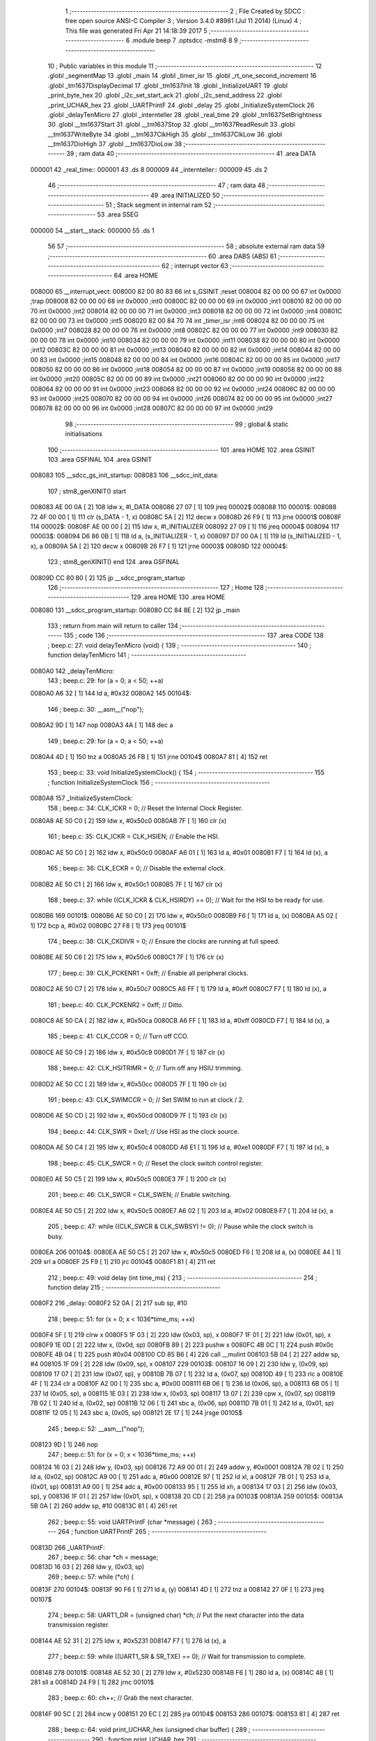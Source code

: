                                       1 ;--------------------------------------------------------
                                      2 ; File Created by SDCC : free open source ANSI-C Compiler
                                      3 ; Version 3.4.0 #8981 (Jul 11 2014) (Linux)
                                      4 ; This file was generated Fri Apr 21 14:18:39 2017
                                      5 ;--------------------------------------------------------
                                      6 	.module beep
                                      7 	.optsdcc -mstm8
                                      8 	
                                      9 ;--------------------------------------------------------
                                     10 ; Public variables in this module
                                     11 ;--------------------------------------------------------
                                     12 	.globl _segmentMap
                                     13 	.globl _main
                                     14 	.globl _timer_isr
                                     15 	.globl _rt_one_second_increment
                                     16 	.globl _tm1637DisplayDecimal
                                     17 	.globl _tm1637Init
                                     18 	.globl _InitializeUART
                                     19 	.globl _print_byte_hex
                                     20 	.globl _i2c_set_start_ack
                                     21 	.globl _i2c_send_address
                                     22 	.globl _print_UCHAR_hex
                                     23 	.globl _UARTPrintF
                                     24 	.globl _delay
                                     25 	.globl _InitializeSystemClock
                                     26 	.globl _delayTenMicro
                                     27 	.globl _internteller
                                     28 	.globl _real_time
                                     29 	.globl _tm1637SetBrightness
                                     30 	.globl __tm1637Start
                                     31 	.globl __tm1637Stop
                                     32 	.globl __tm1637ReadResult
                                     33 	.globl __tm1637WriteByte
                                     34 	.globl __tm1637ClkHigh
                                     35 	.globl __tm1637ClkLow
                                     36 	.globl __tm1637DioHigh
                                     37 	.globl __tm1637DioLow
                                     38 ;--------------------------------------------------------
                                     39 ; ram data
                                     40 ;--------------------------------------------------------
                                     41 	.area DATA
      000001                         42 _real_time::
      000001                         43 	.ds 8
      000009                         44 _internteller::
      000009                         45 	.ds 2
                                     46 ;--------------------------------------------------------
                                     47 ; ram data
                                     48 ;--------------------------------------------------------
                                     49 	.area INITIALIZED
                                     50 ;--------------------------------------------------------
                                     51 ; Stack segment in internal ram 
                                     52 ;--------------------------------------------------------
                                     53 	.area	SSEG
      000000                         54 __start__stack:
      000000                         55 	.ds	1
                                     56 
                                     57 ;--------------------------------------------------------
                                     58 ; absolute external ram data
                                     59 ;--------------------------------------------------------
                                     60 	.area DABS (ABS)
                                     61 ;--------------------------------------------------------
                                     62 ; interrupt vector 
                                     63 ;--------------------------------------------------------
                                     64 	.area HOME
      008000                         65 __interrupt_vect:
      008000 82 00 80 83             66 	int s_GSINIT ;reset
      008004 82 00 00 00             67 	int 0x0000 ;trap
      008008 82 00 00 00             68 	int 0x0000 ;int0
      00800C 82 00 00 00             69 	int 0x0000 ;int1
      008010 82 00 00 00             70 	int 0x0000 ;int2
      008014 82 00 00 00             71 	int 0x0000 ;int3
      008018 82 00 00 00             72 	int 0x0000 ;int4
      00801C 82 00 00 00             73 	int 0x0000 ;int5
      008020 82 00 84 70             74 	int _timer_isr ;int6
      008024 82 00 00 00             75 	int 0x0000 ;int7
      008028 82 00 00 00             76 	int 0x0000 ;int8
      00802C 82 00 00 00             77 	int 0x0000 ;int9
      008030 82 00 00 00             78 	int 0x0000 ;int10
      008034 82 00 00 00             79 	int 0x0000 ;int11
      008038 82 00 00 00             80 	int 0x0000 ;int12
      00803C 82 00 00 00             81 	int 0x0000 ;int13
      008040 82 00 00 00             82 	int 0x0000 ;int14
      008044 82 00 00 00             83 	int 0x0000 ;int15
      008048 82 00 00 00             84 	int 0x0000 ;int16
      00804C 82 00 00 00             85 	int 0x0000 ;int17
      008050 82 00 00 00             86 	int 0x0000 ;int18
      008054 82 00 00 00             87 	int 0x0000 ;int19
      008058 82 00 00 00             88 	int 0x0000 ;int20
      00805C 82 00 00 00             89 	int 0x0000 ;int21
      008060 82 00 00 00             90 	int 0x0000 ;int22
      008064 82 00 00 00             91 	int 0x0000 ;int23
      008068 82 00 00 00             92 	int 0x0000 ;int24
      00806C 82 00 00 00             93 	int 0x0000 ;int25
      008070 82 00 00 00             94 	int 0x0000 ;int26
      008074 82 00 00 00             95 	int 0x0000 ;int27
      008078 82 00 00 00             96 	int 0x0000 ;int28
      00807C 82 00 00 00             97 	int 0x0000 ;int29
                                     98 ;--------------------------------------------------------
                                     99 ; global & static initialisations
                                    100 ;--------------------------------------------------------
                                    101 	.area HOME
                                    102 	.area GSINIT
                                    103 	.area GSFINAL
                                    104 	.area GSINIT
      008083                        105 __sdcc_gs_init_startup:
      008083                        106 __sdcc_init_data:
                                    107 ; stm8_genXINIT() start
      008083 AE 00 0A         [ 2]  108 	ldw x, #l_DATA
      008086 27 07            [ 1]  109 	jreq	00002$
      008088                        110 00001$:
      008088 72 4F 00 00      [ 1]  111 	clr (s_DATA - 1, x)
      00808C 5A               [ 2]  112 	decw x
      00808D 26 F9            [ 1]  113 	jrne	00001$
      00808F                        114 00002$:
      00808F AE 00 00         [ 2]  115 	ldw	x, #l_INITIALIZER
      008092 27 09            [ 1]  116 	jreq	00004$
      008094                        117 00003$:
      008094 D6 86 0B         [ 1]  118 	ld	a, (s_INITIALIZER - 1, x)
      008097 D7 00 0A         [ 1]  119 	ld	(s_INITIALIZED - 1, x), a
      00809A 5A               [ 2]  120 	decw	x
      00809B 26 F7            [ 1]  121 	jrne	00003$
      00809D                        122 00004$:
                                    123 ; stm8_genXINIT() end
                                    124 	.area GSFINAL
      00809D CC 80 80         [ 2]  125 	jp	__sdcc_program_startup
                                    126 ;--------------------------------------------------------
                                    127 ; Home
                                    128 ;--------------------------------------------------------
                                    129 	.area HOME
                                    130 	.area HOME
      008080                        131 __sdcc_program_startup:
      008080 CC 84 8E         [ 2]  132 	jp	_main
                                    133 ;	return from main will return to caller
                                    134 ;--------------------------------------------------------
                                    135 ; code
                                    136 ;--------------------------------------------------------
                                    137 	.area CODE
                                    138 ;	beep.c: 27: void delayTenMicro (void) {
                                    139 ;	-----------------------------------------
                                    140 ;	 function delayTenMicro
                                    141 ;	-----------------------------------------
      0080A0                        142 _delayTenMicro:
                                    143 ;	beep.c: 29: for (a = 0; a < 50; ++a)
      0080A0 A6 32            [ 1]  144 	ld	a, #0x32
      0080A2                        145 00104$:
                                    146 ;	beep.c: 30: __asm__("nop");
      0080A2 9D               [ 1]  147 	nop
      0080A3 4A               [ 1]  148 	dec	a
                                    149 ;	beep.c: 29: for (a = 0; a < 50; ++a)
      0080A4 4D               [ 1]  150 	tnz	a
      0080A5 26 FB            [ 1]  151 	jrne	00104$
      0080A7 81               [ 4]  152 	ret
                                    153 ;	beep.c: 33: void InitializeSystemClock() {
                                    154 ;	-----------------------------------------
                                    155 ;	 function InitializeSystemClock
                                    156 ;	-----------------------------------------
      0080A8                        157 _InitializeSystemClock:
                                    158 ;	beep.c: 34: CLK_ICKR = 0;                       //  Reset the Internal Clock Register.
      0080A8 AE 50 C0         [ 2]  159 	ldw	x, #0x50c0
      0080AB 7F               [ 1]  160 	clr	(x)
                                    161 ;	beep.c: 35: CLK_ICKR = CLK_HSIEN;               //  Enable the HSI.
      0080AC AE 50 C0         [ 2]  162 	ldw	x, #0x50c0
      0080AF A6 01            [ 1]  163 	ld	a, #0x01
      0080B1 F7               [ 1]  164 	ld	(x), a
                                    165 ;	beep.c: 36: CLK_ECKR = 0;                       //  Disable the external clock.
      0080B2 AE 50 C1         [ 2]  166 	ldw	x, #0x50c1
      0080B5 7F               [ 1]  167 	clr	(x)
                                    168 ;	beep.c: 37: while ((CLK_ICKR & CLK_HSIRDY) == 0);       //  Wait for the HSI to be ready for use.
      0080B6                        169 00101$:
      0080B6 AE 50 C0         [ 2]  170 	ldw	x, #0x50c0
      0080B9 F6               [ 1]  171 	ld	a, (x)
      0080BA A5 02            [ 1]  172 	bcp	a, #0x02
      0080BC 27 F8            [ 1]  173 	jreq	00101$
                                    174 ;	beep.c: 38: CLK_CKDIVR = 0;                     //  Ensure the clocks are running at full speed.
      0080BE AE 50 C6         [ 2]  175 	ldw	x, #0x50c6
      0080C1 7F               [ 1]  176 	clr	(x)
                                    177 ;	beep.c: 39: CLK_PCKENR1 = 0xff;                 //  Enable all peripheral clocks.
      0080C2 AE 50 C7         [ 2]  178 	ldw	x, #0x50c7
      0080C5 A6 FF            [ 1]  179 	ld	a, #0xff
      0080C7 F7               [ 1]  180 	ld	(x), a
                                    181 ;	beep.c: 40: CLK_PCKENR2 = 0xff;                 //  Ditto.
      0080C8 AE 50 CA         [ 2]  182 	ldw	x, #0x50ca
      0080CB A6 FF            [ 1]  183 	ld	a, #0xff
      0080CD F7               [ 1]  184 	ld	(x), a
                                    185 ;	beep.c: 41: CLK_CCOR = 0;                       //  Turn off CCO.
      0080CE AE 50 C9         [ 2]  186 	ldw	x, #0x50c9
      0080D1 7F               [ 1]  187 	clr	(x)
                                    188 ;	beep.c: 42: CLK_HSITRIMR = 0;                   //  Turn off any HSIU trimming.
      0080D2 AE 50 CC         [ 2]  189 	ldw	x, #0x50cc
      0080D5 7F               [ 1]  190 	clr	(x)
                                    191 ;	beep.c: 43: CLK_SWIMCCR = 0;                    //  Set SWIM to run at clock / 2.
      0080D6 AE 50 CD         [ 2]  192 	ldw	x, #0x50cd
      0080D9 7F               [ 1]  193 	clr	(x)
                                    194 ;	beep.c: 44: CLK_SWR = 0xe1;                     //  Use HSI as the clock source.
      0080DA AE 50 C4         [ 2]  195 	ldw	x, #0x50c4
      0080DD A6 E1            [ 1]  196 	ld	a, #0xe1
      0080DF F7               [ 1]  197 	ld	(x), a
                                    198 ;	beep.c: 45: CLK_SWCR = 0;                       //  Reset the clock switch control register.
      0080E0 AE 50 C5         [ 2]  199 	ldw	x, #0x50c5
      0080E3 7F               [ 1]  200 	clr	(x)
                                    201 ;	beep.c: 46: CLK_SWCR = CLK_SWEN;                //  Enable switching.
      0080E4 AE 50 C5         [ 2]  202 	ldw	x, #0x50c5
      0080E7 A6 02            [ 1]  203 	ld	a, #0x02
      0080E9 F7               [ 1]  204 	ld	(x), a
                                    205 ;	beep.c: 47: while ((CLK_SWCR & CLK_SWBSY) != 0);        //  Pause while the clock switch is busy.
      0080EA                        206 00104$:
      0080EA AE 50 C5         [ 2]  207 	ldw	x, #0x50c5
      0080ED F6               [ 1]  208 	ld	a, (x)
      0080EE 44               [ 1]  209 	srl	a
      0080EF 25 F9            [ 1]  210 	jrc	00104$
      0080F1 81               [ 4]  211 	ret
                                    212 ;	beep.c: 49: void delay (int time_ms) {
                                    213 ;	-----------------------------------------
                                    214 ;	 function delay
                                    215 ;	-----------------------------------------
      0080F2                        216 _delay:
      0080F2 52 0A            [ 2]  217 	sub	sp, #10
                                    218 ;	beep.c: 51: for (x = 0; x < 1036*time_ms; ++x)
      0080F4 5F               [ 1]  219 	clrw	x
      0080F5 1F 03            [ 2]  220 	ldw	(0x03, sp), x
      0080F7 1F 01            [ 2]  221 	ldw	(0x01, sp), x
      0080F9 1E 0D            [ 2]  222 	ldw	x, (0x0d, sp)
      0080FB 89               [ 2]  223 	pushw	x
      0080FC 4B 0C            [ 1]  224 	push	#0x0c
      0080FE 4B 04            [ 1]  225 	push	#0x04
      008100 CD 85 B6         [ 4]  226 	call	__mulint
      008103 5B 04            [ 2]  227 	addw	sp, #4
      008105 1F 09            [ 2]  228 	ldw	(0x09, sp), x
      008107                        229 00103$:
      008107 16 09            [ 2]  230 	ldw	y, (0x09, sp)
      008109 17 07            [ 2]  231 	ldw	(0x07, sp), y
      00810B 7B 07            [ 1]  232 	ld	a, (0x07, sp)
      00810D 49               [ 1]  233 	rlc	a
      00810E 4F               [ 1]  234 	clr	a
      00810F A2 00            [ 1]  235 	sbc	a, #0x00
      008111 6B 06            [ 1]  236 	ld	(0x06, sp), a
      008113 6B 05            [ 1]  237 	ld	(0x05, sp), a
      008115 1E 03            [ 2]  238 	ldw	x, (0x03, sp)
      008117 13 07            [ 2]  239 	cpw	x, (0x07, sp)
      008119 7B 02            [ 1]  240 	ld	a, (0x02, sp)
      00811B 12 06            [ 1]  241 	sbc	a, (0x06, sp)
      00811D 7B 01            [ 1]  242 	ld	a, (0x01, sp)
      00811F 12 05            [ 1]  243 	sbc	a, (0x05, sp)
      008121 2E 17            [ 1]  244 	jrsge	00105$
                                    245 ;	beep.c: 52: __asm__("nop");
      008123 9D               [ 1]  246 	nop
                                    247 ;	beep.c: 51: for (x = 0; x < 1036*time_ms; ++x)
      008124 16 03            [ 2]  248 	ldw	y, (0x03, sp)
      008126 72 A9 00 01      [ 2]  249 	addw	y, #0x0001
      00812A 7B 02            [ 1]  250 	ld	a, (0x02, sp)
      00812C A9 00            [ 1]  251 	adc	a, #0x00
      00812E 97               [ 1]  252 	ld	xl, a
      00812F 7B 01            [ 1]  253 	ld	a, (0x01, sp)
      008131 A9 00            [ 1]  254 	adc	a, #0x00
      008133 95               [ 1]  255 	ld	xh, a
      008134 17 03            [ 2]  256 	ldw	(0x03, sp), y
      008136 1F 01            [ 2]  257 	ldw	(0x01, sp), x
      008138 20 CD            [ 2]  258 	jra	00103$
      00813A                        259 00105$:
      00813A 5B 0A            [ 2]  260 	addw	sp, #10
      00813C 81               [ 4]  261 	ret
                                    262 ;	beep.c: 55: void UARTPrintF (char *message) {
                                    263 ;	-----------------------------------------
                                    264 ;	 function UARTPrintF
                                    265 ;	-----------------------------------------
      00813D                        266 _UARTPrintF:
                                    267 ;	beep.c: 56: char *ch = message;
      00813D 16 03            [ 2]  268 	ldw	y, (0x03, sp)
                                    269 ;	beep.c: 57: while (*ch) {
      00813F                        270 00104$:
      00813F 90 F6            [ 1]  271 	ld	a, (y)
      008141 4D               [ 1]  272 	tnz	a
      008142 27 0F            [ 1]  273 	jreq	00107$
                                    274 ;	beep.c: 58: UART1_DR = (unsigned char) *ch;     //  Put the next character into the data transmission register.
      008144 AE 52 31         [ 2]  275 	ldw	x, #0x5231
      008147 F7               [ 1]  276 	ld	(x), a
                                    277 ;	beep.c: 59: while ((UART1_SR & SR_TXE) == 0);   //  Wait for transmission to complete.
      008148                        278 00101$:
      008148 AE 52 30         [ 2]  279 	ldw	x, #0x5230
      00814B F6               [ 1]  280 	ld	a, (x)
      00814C 48               [ 1]  281 	sll	a
      00814D 24 F9            [ 1]  282 	jrnc	00101$
                                    283 ;	beep.c: 60: ch++;                               //  Grab the next character.
      00814F 90 5C            [ 2]  284 	incw	y
      008151 20 EC            [ 2]  285 	jra	00104$
      008153                        286 00107$:
      008153 81               [ 4]  287 	ret
                                    288 ;	beep.c: 64: void print_UCHAR_hex (unsigned char buffer) {
                                    289 ;	-----------------------------------------
                                    290 ;	 function print_UCHAR_hex
                                    291 ;	-----------------------------------------
      008154                        292 _print_UCHAR_hex:
      008154 52 0C            [ 2]  293 	sub	sp, #12
                                    294 ;	beep.c: 67: a = (buffer >> 4);
      008156 7B 0F            [ 1]  295 	ld	a, (0x0f, sp)
      008158 4E               [ 1]  296 	swap	a
      008159 A4 0F            [ 1]  297 	and	a, #0x0f
      00815B 5F               [ 1]  298 	clrw	x
      00815C 97               [ 1]  299 	ld	xl, a
                                    300 ;	beep.c: 68: if (a > 9)
      00815D A3 00 09         [ 2]  301 	cpw	x, #0x0009
      008160 2D 07            [ 1]  302 	jrsle	00102$
                                    303 ;	beep.c: 69: a = a + 'a' - 10;
      008162 1C 00 57         [ 2]  304 	addw	x, #0x0057
      008165 1F 03            [ 2]  305 	ldw	(0x03, sp), x
      008167 20 05            [ 2]  306 	jra	00103$
      008169                        307 00102$:
                                    308 ;	beep.c: 71: a += '0';
      008169 1C 00 30         [ 2]  309 	addw	x, #0x0030
      00816C 1F 03            [ 2]  310 	ldw	(0x03, sp), x
      00816E                        311 00103$:
                                    312 ;	beep.c: 72: b = buffer & 0x0f;
      00816E 7B 0F            [ 1]  313 	ld	a, (0x0f, sp)
      008170 A4 0F            [ 1]  314 	and	a, #0x0f
      008172 5F               [ 1]  315 	clrw	x
      008173 97               [ 1]  316 	ld	xl, a
                                    317 ;	beep.c: 73: if (b > 9)
      008174 A3 00 09         [ 2]  318 	cpw	x, #0x0009
      008177 2D 07            [ 1]  319 	jrsle	00105$
                                    320 ;	beep.c: 74: b = b + 'a' - 10;
      008179 1C 00 57         [ 2]  321 	addw	x, #0x0057
      00817C 1F 01            [ 2]  322 	ldw	(0x01, sp), x
      00817E 20 05            [ 2]  323 	jra	00106$
      008180                        324 00105$:
                                    325 ;	beep.c: 76: b += '0';
      008180 1C 00 30         [ 2]  326 	addw	x, #0x0030
      008183 1F 01            [ 2]  327 	ldw	(0x01, sp), x
      008185                        328 00106$:
                                    329 ;	beep.c: 77: message[0] = a;
      008185 90 96            [ 1]  330 	ldw	y, sp
      008187 72 A9 00 05      [ 2]  331 	addw	y, #5
      00818B 7B 04            [ 1]  332 	ld	a, (0x04, sp)
      00818D 90 F7            [ 1]  333 	ld	(y), a
                                    334 ;	beep.c: 78: message[1] = b;
      00818F 93               [ 1]  335 	ldw	x, y
      008190 5C               [ 2]  336 	incw	x
      008191 7B 02            [ 1]  337 	ld	a, (0x02, sp)
      008193 F7               [ 1]  338 	ld	(x), a
                                    339 ;	beep.c: 79: message[2] = 0;
      008194 93               [ 1]  340 	ldw	x, y
      008195 5C               [ 2]  341 	incw	x
      008196 5C               [ 2]  342 	incw	x
      008197 7F               [ 1]  343 	clr	(x)
                                    344 ;	beep.c: 80: UARTPrintF (message);
      008198 90 89            [ 2]  345 	pushw	y
      00819A CD 81 3D         [ 4]  346 	call	_UARTPrintF
      00819D 5B 02            [ 2]  347 	addw	sp, #2
      00819F 5B 0C            [ 2]  348 	addw	sp, #12
      0081A1 81               [ 4]  349 	ret
                                    350 ;	beep.c: 83: void i2c_send_address (UCHAR addr, UCHAR mode) {
                                    351 ;	-----------------------------------------
                                    352 ;	 function i2c_send_address
                                    353 ;	-----------------------------------------
      0081A2                        354 _i2c_send_address:
      0081A2 52 03            [ 2]  355 	sub	sp, #3
                                    356 ;	beep.c: 85: reg = I2C_SR1;
      0081A4 AE 52 17         [ 2]  357 	ldw	x, #0x5217
      0081A7 F6               [ 1]  358 	ld	a, (x)
      0081A8 5F               [ 1]  359 	clrw	x
      0081A9 97               [ 1]  360 	ld	xl, a
      0081AA 1F 01            [ 2]  361 	ldw	(0x01, sp), x
                                    362 ;	beep.c: 86: I2C_DR = (addr << 1) | mode;
      0081AC 7B 06            [ 1]  363 	ld	a, (0x06, sp)
      0081AE 48               [ 1]  364 	sll	a
      0081AF 1A 07            [ 1]  365 	or	a, (0x07, sp)
      0081B1 AE 52 16         [ 2]  366 	ldw	x, #0x5216
      0081B4 F7               [ 1]  367 	ld	(x), a
                                    368 ;	beep.c: 87: if (mode == I2C_READ) {
      0081B5 7B 07            [ 1]  369 	ld	a, (0x07, sp)
      0081B7 A1 01            [ 1]  370 	cp	a, #0x01
      0081B9 26 06            [ 1]  371 	jrne	00127$
      0081BB A6 01            [ 1]  372 	ld	a, #0x01
      0081BD 6B 03            [ 1]  373 	ld	(0x03, sp), a
      0081BF 20 02            [ 2]  374 	jra	00128$
      0081C1                        375 00127$:
      0081C1 0F 03            [ 1]  376 	clr	(0x03, sp)
      0081C3                        377 00128$:
      0081C3 0D 03            [ 1]  378 	tnz	(0x03, sp)
      0081C5 27 08            [ 1]  379 	jreq	00103$
                                    380 ;	beep.c: 88: I2C_OARL = 0;
      0081C7 AE 52 13         [ 2]  381 	ldw	x, #0x5213
      0081CA 7F               [ 1]  382 	clr	(x)
                                    383 ;	beep.c: 89: I2C_OARH = 0;
      0081CB AE 52 14         [ 2]  384 	ldw	x, #0x5214
      0081CE 7F               [ 1]  385 	clr	(x)
                                    386 ;	beep.c: 92: while ((I2C_SR1 & I2C_ADDR) == 0);
      0081CF                        387 00103$:
                                    388 ;	beep.c: 85: reg = I2C_SR1;
      0081CF AE 52 17         [ 2]  389 	ldw	x, #0x5217
      0081D2 F6               [ 1]  390 	ld	a, (x)
                                    391 ;	beep.c: 92: while ((I2C_SR1 & I2C_ADDR) == 0);
      0081D3 A5 02            [ 1]  392 	bcp	a, #0x02
      0081D5 27 F8            [ 1]  393 	jreq	00103$
                                    394 ;	beep.c: 93: if (mode == I2C_READ)
      0081D7 0D 03            [ 1]  395 	tnz	(0x03, sp)
      0081D9 27 06            [ 1]  396 	jreq	00108$
                                    397 ;	beep.c: 94: UNSET (I2C_SR1, I2C_ADDR);
      0081DB A4 FD            [ 1]  398 	and	a, #0xfd
      0081DD AE 52 17         [ 2]  399 	ldw	x, #0x5217
      0081E0 F7               [ 1]  400 	ld	(x), a
      0081E1                        401 00108$:
      0081E1 5B 03            [ 2]  402 	addw	sp, #3
      0081E3 81               [ 4]  403 	ret
                                    404 ;	beep.c: 97: void i2c_set_start_ack (void) {
                                    405 ;	-----------------------------------------
                                    406 ;	 function i2c_set_start_ack
                                    407 ;	-----------------------------------------
      0081E4                        408 _i2c_set_start_ack:
                                    409 ;	beep.c: 98: I2C_CR2 = I2C_ACK | I2C_START;
      0081E4 AE 52 11         [ 2]  410 	ldw	x, #0x5211
      0081E7 A6 05            [ 1]  411 	ld	a, #0x05
      0081E9 F7               [ 1]  412 	ld	(x), a
                                    413 ;	beep.c: 99: while ((I2C_SR1 & I2C_SB) == 0);
      0081EA                        414 00101$:
      0081EA AE 52 17         [ 2]  415 	ldw	x, #0x5217
      0081ED F6               [ 1]  416 	ld	a, (x)
      0081EE 44               [ 1]  417 	srl	a
      0081EF 24 F9            [ 1]  418 	jrnc	00101$
      0081F1 81               [ 4]  419 	ret
                                    420 ;	beep.c: 106: void print_byte_hex (unsigned char buffer) {
                                    421 ;	-----------------------------------------
                                    422 ;	 function print_byte_hex
                                    423 ;	-----------------------------------------
      0081F2                        424 _print_byte_hex:
      0081F2 52 0C            [ 2]  425 	sub	sp, #12
                                    426 ;	beep.c: 109: a = (buffer >> 4);
      0081F4 7B 0F            [ 1]  427 	ld	a, (0x0f, sp)
      0081F6 4E               [ 1]  428 	swap	a
      0081F7 A4 0F            [ 1]  429 	and	a, #0x0f
      0081F9 5F               [ 1]  430 	clrw	x
      0081FA 97               [ 1]  431 	ld	xl, a
                                    432 ;	beep.c: 110: if (a > 9)
      0081FB A3 00 09         [ 2]  433 	cpw	x, #0x0009
      0081FE 2D 07            [ 1]  434 	jrsle	00102$
                                    435 ;	beep.c: 111: a = a + 'a' - 10;
      008200 1C 00 57         [ 2]  436 	addw	x, #0x0057
      008203 1F 03            [ 2]  437 	ldw	(0x03, sp), x
      008205 20 05            [ 2]  438 	jra	00103$
      008207                        439 00102$:
                                    440 ;	beep.c: 113: a += '0'; 
      008207 1C 00 30         [ 2]  441 	addw	x, #0x0030
      00820A 1F 03            [ 2]  442 	ldw	(0x03, sp), x
      00820C                        443 00103$:
                                    444 ;	beep.c: 114: b = buffer & 0x0f;
      00820C 7B 0F            [ 1]  445 	ld	a, (0x0f, sp)
      00820E A4 0F            [ 1]  446 	and	a, #0x0f
      008210 5F               [ 1]  447 	clrw	x
      008211 97               [ 1]  448 	ld	xl, a
                                    449 ;	beep.c: 115: if (b > 9)
      008212 A3 00 09         [ 2]  450 	cpw	x, #0x0009
      008215 2D 07            [ 1]  451 	jrsle	00105$
                                    452 ;	beep.c: 116: b = b + 'a' - 10;
      008217 1C 00 57         [ 2]  453 	addw	x, #0x0057
      00821A 1F 01            [ 2]  454 	ldw	(0x01, sp), x
      00821C 20 05            [ 2]  455 	jra	00106$
      00821E                        456 00105$:
                                    457 ;	beep.c: 118: b += '0'; 
      00821E 1C 00 30         [ 2]  458 	addw	x, #0x0030
      008221 1F 01            [ 2]  459 	ldw	(0x01, sp), x
      008223                        460 00106$:
                                    461 ;	beep.c: 119: message[0] = a;
      008223 90 96            [ 1]  462 	ldw	y, sp
      008225 72 A9 00 05      [ 2]  463 	addw	y, #5
      008229 7B 04            [ 1]  464 	ld	a, (0x04, sp)
      00822B 90 F7            [ 1]  465 	ld	(y), a
                                    466 ;	beep.c: 120: message[1] = b;
      00822D 93               [ 1]  467 	ldw	x, y
      00822E 5C               [ 2]  468 	incw	x
      00822F 7B 02            [ 1]  469 	ld	a, (0x02, sp)
      008231 F7               [ 1]  470 	ld	(x), a
                                    471 ;	beep.c: 121: message[2] = 0;
      008232 93               [ 1]  472 	ldw	x, y
      008233 5C               [ 2]  473 	incw	x
      008234 5C               [ 2]  474 	incw	x
      008235 7F               [ 1]  475 	clr	(x)
                                    476 ;	beep.c: 122: UARTPrintF (message);
      008236 90 89            [ 2]  477 	pushw	y
      008238 CD 81 3D         [ 4]  478 	call	_UARTPrintF
      00823B 5B 02            [ 2]  479 	addw	sp, #2
      00823D 5B 0C            [ 2]  480 	addw	sp, #12
      00823F 81               [ 4]  481 	ret
                                    482 ;	beep.c: 127: void InitializeUART() {
                                    483 ;	-----------------------------------------
                                    484 ;	 function InitializeUART
                                    485 ;	-----------------------------------------
      008240                        486 _InitializeUART:
                                    487 ;	beep.c: 137: UART1_CR1 = 0;
      008240 AE 52 34         [ 2]  488 	ldw	x, #0x5234
      008243 7F               [ 1]  489 	clr	(x)
                                    490 ;	beep.c: 138: UART1_CR2 = 0;
      008244 AE 52 35         [ 2]  491 	ldw	x, #0x5235
      008247 7F               [ 1]  492 	clr	(x)
                                    493 ;	beep.c: 139: UART1_CR4 = 0;
      008248 AE 52 37         [ 2]  494 	ldw	x, #0x5237
      00824B 7F               [ 1]  495 	clr	(x)
                                    496 ;	beep.c: 140: UART1_CR3 = 0;
      00824C AE 52 36         [ 2]  497 	ldw	x, #0x5236
      00824F 7F               [ 1]  498 	clr	(x)
                                    499 ;	beep.c: 141: UART1_CR5 = 0;
      008250 AE 52 38         [ 2]  500 	ldw	x, #0x5238
      008253 7F               [ 1]  501 	clr	(x)
                                    502 ;	beep.c: 142: UART1_GTR = 0;
      008254 AE 52 39         [ 2]  503 	ldw	x, #0x5239
      008257 7F               [ 1]  504 	clr	(x)
                                    505 ;	beep.c: 143: UART1_PSCR = 0;
      008258 AE 52 3A         [ 2]  506 	ldw	x, #0x523a
      00825B 7F               [ 1]  507 	clr	(x)
                                    508 ;	beep.c: 147: UNSET (UART1_CR1, CR1_M);        //  8 Data bits.
      00825C AE 52 34         [ 2]  509 	ldw	x, #0x5234
      00825F F6               [ 1]  510 	ld	a, (x)
      008260 A4 EF            [ 1]  511 	and	a, #0xef
      008262 F7               [ 1]  512 	ld	(x), a
                                    513 ;	beep.c: 148: UNSET (UART1_CR1, CR1_PCEN);     //  Disable parity.
      008263 AE 52 34         [ 2]  514 	ldw	x, #0x5234
      008266 F6               [ 1]  515 	ld	a, (x)
      008267 A4 FB            [ 1]  516 	and	a, #0xfb
      008269 F7               [ 1]  517 	ld	(x), a
                                    518 ;	beep.c: 149: UNSET (UART1_CR3, CR3_STOPH);    //  1 stop bit.
      00826A AE 52 36         [ 2]  519 	ldw	x, #0x5236
      00826D F6               [ 1]  520 	ld	a, (x)
      00826E A4 DF            [ 1]  521 	and	a, #0xdf
      008270 F7               [ 1]  522 	ld	(x), a
                                    523 ;	beep.c: 150: UNSET (UART1_CR3, CR3_STOPL);    //  1 stop bit.
      008271 AE 52 36         [ 2]  524 	ldw	x, #0x5236
      008274 F6               [ 1]  525 	ld	a, (x)
      008275 A4 EF            [ 1]  526 	and	a, #0xef
      008277 F7               [ 1]  527 	ld	(x), a
                                    528 ;	beep.c: 151: UART1_BRR2 = 0x0a;      //  Set the baud rate registers to 115200 baud
      008278 AE 52 33         [ 2]  529 	ldw	x, #0x5233
      00827B A6 0A            [ 1]  530 	ld	a, #0x0a
      00827D F7               [ 1]  531 	ld	(x), a
                                    532 ;	beep.c: 152: UART1_BRR1 = 0x08;      //  based upon a 16 MHz system clock.
      00827E AE 52 32         [ 2]  533 	ldw	x, #0x5232
      008281 A6 08            [ 1]  534 	ld	a, #0x08
      008283 F7               [ 1]  535 	ld	(x), a
                                    536 ;	beep.c: 156: UNSET (UART1_CR2, CR2_TEN);      //  Disable transmit.
      008284 AE 52 35         [ 2]  537 	ldw	x, #0x5235
      008287 F6               [ 1]  538 	ld	a, (x)
      008288 A4 F7            [ 1]  539 	and	a, #0xf7
      00828A F7               [ 1]  540 	ld	(x), a
                                    541 ;	beep.c: 157: UNSET (UART1_CR2, CR2_REN);      //  Disable receive.
      00828B AE 52 35         [ 2]  542 	ldw	x, #0x5235
      00828E F6               [ 1]  543 	ld	a, (x)
      00828F A4 FB            [ 1]  544 	and	a, #0xfb
      008291 F7               [ 1]  545 	ld	(x), a
                                    546 ;	beep.c: 161: SET (UART1_CR3, CR3_CPOL);
      008292 AE 52 36         [ 2]  547 	ldw	x, #0x5236
      008295 F6               [ 1]  548 	ld	a, (x)
      008296 AA 04            [ 1]  549 	or	a, #0x04
      008298 F7               [ 1]  550 	ld	(x), a
                                    551 ;	beep.c: 162: SET (UART1_CR3, CR3_CPHA);
      008299 AE 52 36         [ 2]  552 	ldw	x, #0x5236
      00829C F6               [ 1]  553 	ld	a, (x)
      00829D AA 02            [ 1]  554 	or	a, #0x02
      00829F F7               [ 1]  555 	ld	(x), a
                                    556 ;	beep.c: 163: SET (UART1_CR3, CR3_LBCL);
      0082A0 72 10 52 36      [ 1]  557 	bset	0x5236, #0
                                    558 ;	beep.c: 167: SET (UART1_CR2, CR2_TEN);
      0082A4 AE 52 35         [ 2]  559 	ldw	x, #0x5235
      0082A7 F6               [ 1]  560 	ld	a, (x)
      0082A8 AA 08            [ 1]  561 	or	a, #0x08
      0082AA F7               [ 1]  562 	ld	(x), a
                                    563 ;	beep.c: 168: SET (UART1_CR2, CR2_REN);
      0082AB AE 52 35         [ 2]  564 	ldw	x, #0x5235
      0082AE F6               [ 1]  565 	ld	a, (x)
      0082AF AA 04            [ 1]  566 	or	a, #0x04
      0082B1 F7               [ 1]  567 	ld	(x), a
                                    568 ;	beep.c: 169: UART1_CR3 = CR3_CLKEN;
      0082B2 AE 52 36         [ 2]  569 	ldw	x, #0x5236
      0082B5 A6 08            [ 1]  570 	ld	a, #0x08
      0082B7 F7               [ 1]  571 	ld	(x), a
      0082B8 81               [ 4]  572 	ret
                                    573 ;	beep.c: 197: void tm1637Init(void)
                                    574 ;	-----------------------------------------
                                    575 ;	 function tm1637Init
                                    576 ;	-----------------------------------------
      0082B9                        577 _tm1637Init:
                                    578 ;	beep.c: 199: tm1637SetBrightness(8);
      0082B9 4B 08            [ 1]  579 	push	#0x08
      0082BB CD 83 59         [ 4]  580 	call	_tm1637SetBrightness
      0082BE 84               [ 1]  581 	pop	a
      0082BF 81               [ 4]  582 	ret
                                    583 ;	beep.c: 204: void tm1637DisplayDecimal(u8 TT,unsigned int displaySeparator)
                                    584 ;	-----------------------------------------
                                    585 ;	 function tm1637DisplayDecimal
                                    586 ;	-----------------------------------------
      0082C0                        587 _tm1637DisplayDecimal:
      0082C0 52 0F            [ 2]  588 	sub	sp, #15
                                    589 ;	beep.c: 206: unsigned int v = TT ;
      0082C2 5F               [ 1]  590 	clrw	x
      0082C3 7B 12            [ 1]  591 	ld	a, (0x12, sp)
      0082C5 97               [ 1]  592 	ld	xl, a
      0082C6 1F 05            [ 2]  593 	ldw	(0x05, sp), x
                                    594 ;	beep.c: 212: for (ii = 0; ii < 4; ++ii) {
      0082C8 96               [ 1]  595 	ldw	x, sp
      0082C9 5C               [ 2]  596 	incw	x
      0082CA 1F 09            [ 2]  597 	ldw	(0x09, sp), x
      0082CC AE 85 A5         [ 2]  598 	ldw	x, #_segmentMap+0
      0082CF 1F 0E            [ 2]  599 	ldw	(0x0e, sp), x
      0082D1 90 5F            [ 1]  600 	clrw	y
      0082D3                        601 00106$:
                                    602 ;	beep.c: 213: digitArr[ii] = segmentMap[v % 10];
      0082D3 93               [ 1]  603 	ldw	x, y
      0082D4 72 FB 09         [ 2]  604 	addw	x, (0x09, sp)
      0082D7 1F 0C            [ 2]  605 	ldw	(0x0c, sp), x
      0082D9 90 89            [ 2]  606 	pushw	y
      0082DB 1E 07            [ 2]  607 	ldw	x, (0x07, sp)
      0082DD 90 AE 00 0A      [ 2]  608 	ldw	y, #0x000a
      0082E1 65               [ 2]  609 	divw	x, y
      0082E2 93               [ 1]  610 	ldw	x, y
      0082E3 90 85            [ 2]  611 	popw	y
      0082E5 72 FB 0E         [ 2]  612 	addw	x, (0x0e, sp)
      0082E8 F6               [ 1]  613 	ld	a, (x)
      0082E9 1E 0C            [ 2]  614 	ldw	x, (0x0c, sp)
      0082EB F7               [ 1]  615 	ld	(x), a
                                    616 ;	beep.c: 214: if (ii == 2 && displaySeparator) {
      0082EC 90 A3 00 02      [ 2]  617 	cpw	y, #0x0002
      0082F0 26 0C            [ 1]  618 	jrne	00102$
      0082F2 1E 13            [ 2]  619 	ldw	x, (0x13, sp)
      0082F4 27 08            [ 1]  620 	jreq	00102$
                                    621 ;	beep.c: 215: digitArr[ii] |= 1 << 7;
      0082F6 1E 0C            [ 2]  622 	ldw	x, (0x0c, sp)
      0082F8 F6               [ 1]  623 	ld	a, (x)
      0082F9 AA 80            [ 1]  624 	or	a, #0x80
      0082FB 1E 0C            [ 2]  625 	ldw	x, (0x0c, sp)
      0082FD F7               [ 1]  626 	ld	(x), a
      0082FE                        627 00102$:
                                    628 ;	beep.c: 217: v /= 10;
      0082FE 90 89            [ 2]  629 	pushw	y
      008300 1E 07            [ 2]  630 	ldw	x, (0x07, sp)
      008302 90 AE 00 0A      [ 2]  631 	ldw	y, #0x000a
      008306 65               [ 2]  632 	divw	x, y
      008307 90 85            [ 2]  633 	popw	y
      008309 1F 05            [ 2]  634 	ldw	(0x05, sp), x
                                    635 ;	beep.c: 212: for (ii = 0; ii < 4; ++ii) {
      00830B 90 5C            [ 2]  636 	incw	y
      00830D 90 A3 00 04      [ 2]  637 	cpw	y, #0x0004
      008311 25 C0            [ 1]  638 	jrc	00106$
                                    639 ;	beep.c: 220: _tm1637Start();
      008313 CD 83 6B         [ 4]  640 	call	__tm1637Start
                                    641 ;	beep.c: 221: _tm1637WriteByte(0x40);
      008316 4B 40            [ 1]  642 	push	#0x40
      008318 CD 83 BF         [ 4]  643 	call	__tm1637WriteByte
      00831B 84               [ 1]  644 	pop	a
                                    645 ;	beep.c: 222: _tm1637ReadResult();
      00831C CD 83 A4         [ 4]  646 	call	__tm1637ReadResult
                                    647 ;	beep.c: 223: _tm1637Stop();
      00831F CD 83 7D         [ 4]  648 	call	__tm1637Stop
                                    649 ;	beep.c: 225: _tm1637Start();
      008322 CD 83 6B         [ 4]  650 	call	__tm1637Start
                                    651 ;	beep.c: 226: _tm1637WriteByte(0xc0);
      008325 4B C0            [ 1]  652 	push	#0xc0
      008327 CD 83 BF         [ 4]  653 	call	__tm1637WriteByte
      00832A 84               [ 1]  654 	pop	a
                                    655 ;	beep.c: 227: _tm1637ReadResult();
      00832B CD 83 A4         [ 4]  656 	call	__tm1637ReadResult
                                    657 ;	beep.c: 229: for (ii = 0; ii < 4; ++ii) {
      00832E 5F               [ 1]  658 	clrw	x
      00832F 1F 07            [ 2]  659 	ldw	(0x07, sp), x
      008331                        660 00108$:
                                    661 ;	beep.c: 230: _tm1637WriteByte(digitArr[3 - ii]);
      008331 7B 08            [ 1]  662 	ld	a, (0x08, sp)
      008333 6B 0B            [ 1]  663 	ld	(0x0b, sp), a
      008335 A6 03            [ 1]  664 	ld	a, #0x03
      008337 10 0B            [ 1]  665 	sub	a, (0x0b, sp)
      008339 5F               [ 1]  666 	clrw	x
      00833A 97               [ 1]  667 	ld	xl, a
      00833B 72 FB 09         [ 2]  668 	addw	x, (0x09, sp)
      00833E F6               [ 1]  669 	ld	a, (x)
      00833F 88               [ 1]  670 	push	a
      008340 CD 83 BF         [ 4]  671 	call	__tm1637WriteByte
      008343 84               [ 1]  672 	pop	a
                                    673 ;	beep.c: 231: _tm1637ReadResult();
      008344 CD 83 A4         [ 4]  674 	call	__tm1637ReadResult
                                    675 ;	beep.c: 229: for (ii = 0; ii < 4; ++ii) {
      008347 1E 07            [ 2]  676 	ldw	x, (0x07, sp)
      008349 5C               [ 2]  677 	incw	x
      00834A 1F 07            [ 2]  678 	ldw	(0x07, sp), x
      00834C 1E 07            [ 2]  679 	ldw	x, (0x07, sp)
      00834E A3 00 04         [ 2]  680 	cpw	x, #0x0004
      008351 25 DE            [ 1]  681 	jrc	00108$
                                    682 ;	beep.c: 234: _tm1637Stop();
      008353 CD 83 7D         [ 4]  683 	call	__tm1637Stop
      008356 5B 0F            [ 2]  684 	addw	sp, #15
      008358 81               [ 4]  685 	ret
                                    686 ;	beep.c: 239: void tm1637SetBrightness(char brightness)
                                    687 ;	-----------------------------------------
                                    688 ;	 function tm1637SetBrightness
                                    689 ;	-----------------------------------------
      008359                        690 _tm1637SetBrightness:
                                    691 ;	beep.c: 246: _tm1637Start();
      008359 CD 83 6B         [ 4]  692 	call	__tm1637Start
                                    693 ;	beep.c: 247: _tm1637WriteByte(0x87 + brightness);
      00835C 7B 03            [ 1]  694 	ld	a, (0x03, sp)
      00835E AB 87            [ 1]  695 	add	a, #0x87
      008360 88               [ 1]  696 	push	a
      008361 CD 83 BF         [ 4]  697 	call	__tm1637WriteByte
      008364 84               [ 1]  698 	pop	a
                                    699 ;	beep.c: 248: _tm1637ReadResult();
      008365 CD 83 A4         [ 4]  700 	call	__tm1637ReadResult
                                    701 ;	beep.c: 249: _tm1637Stop();
      008368 CC 83 7D         [ 2]  702 	jp	__tm1637Stop
                                    703 ;	beep.c: 252: void _tm1637Start(void)
                                    704 ;	-----------------------------------------
                                    705 ;	 function _tm1637Start
                                    706 ;	-----------------------------------------
      00836B                        707 __tm1637Start:
                                    708 ;	beep.c: 254: _tm1637ClkHigh();
      00836B CD 83 FD         [ 4]  709 	call	__tm1637ClkHigh
                                    710 ;	beep.c: 255: _tm1637DioHigh();
      00836E CD 84 0D         [ 4]  711 	call	__tm1637DioHigh
                                    712 ;	beep.c: 256: delay(5);
      008371 4B 05            [ 1]  713 	push	#0x05
      008373 4B 00            [ 1]  714 	push	#0x00
      008375 CD 80 F2         [ 4]  715 	call	_delay
      008378 5B 02            [ 2]  716 	addw	sp, #2
                                    717 ;	beep.c: 257: _tm1637DioLow();
      00837A CC 84 15         [ 2]  718 	jp	__tm1637DioLow
                                    719 ;	beep.c: 260: void _tm1637Stop(void)
                                    720 ;	-----------------------------------------
                                    721 ;	 function _tm1637Stop
                                    722 ;	-----------------------------------------
      00837D                        723 __tm1637Stop:
                                    724 ;	beep.c: 262: _tm1637ClkLow();
      00837D CD 84 05         [ 4]  725 	call	__tm1637ClkLow
                                    726 ;	beep.c: 263: delay(5);
      008380 4B 05            [ 1]  727 	push	#0x05
      008382 4B 00            [ 1]  728 	push	#0x00
      008384 CD 80 F2         [ 4]  729 	call	_delay
      008387 5B 02            [ 2]  730 	addw	sp, #2
                                    731 ;	beep.c: 264: _tm1637DioLow();
      008389 CD 84 15         [ 4]  732 	call	__tm1637DioLow
                                    733 ;	beep.c: 265: delay(5);
      00838C 4B 05            [ 1]  734 	push	#0x05
      00838E 4B 00            [ 1]  735 	push	#0x00
      008390 CD 80 F2         [ 4]  736 	call	_delay
      008393 5B 02            [ 2]  737 	addw	sp, #2
                                    738 ;	beep.c: 266: _tm1637ClkHigh();
      008395 CD 83 FD         [ 4]  739 	call	__tm1637ClkHigh
                                    740 ;	beep.c: 267: delay(5);
      008398 4B 05            [ 1]  741 	push	#0x05
      00839A 4B 00            [ 1]  742 	push	#0x00
      00839C CD 80 F2         [ 4]  743 	call	_delay
      00839F 5B 02            [ 2]  744 	addw	sp, #2
                                    745 ;	beep.c: 268: _tm1637DioHigh();
      0083A1 CC 84 0D         [ 2]  746 	jp	__tm1637DioHigh
                                    747 ;	beep.c: 271: void _tm1637ReadResult(void)
                                    748 ;	-----------------------------------------
                                    749 ;	 function _tm1637ReadResult
                                    750 ;	-----------------------------------------
      0083A4                        751 __tm1637ReadResult:
                                    752 ;	beep.c: 273: _tm1637ClkLow();
      0083A4 CD 84 05         [ 4]  753 	call	__tm1637ClkLow
                                    754 ;	beep.c: 274: delay(5);
      0083A7 4B 05            [ 1]  755 	push	#0x05
      0083A9 4B 00            [ 1]  756 	push	#0x00
      0083AB CD 80 F2         [ 4]  757 	call	_delay
      0083AE 5B 02            [ 2]  758 	addw	sp, #2
                                    759 ;	beep.c: 276: _tm1637ClkHigh();
      0083B0 CD 83 FD         [ 4]  760 	call	__tm1637ClkHigh
                                    761 ;	beep.c: 277: delay(5);
      0083B3 4B 05            [ 1]  762 	push	#0x05
      0083B5 4B 00            [ 1]  763 	push	#0x00
      0083B7 CD 80 F2         [ 4]  764 	call	_delay
      0083BA 5B 02            [ 2]  765 	addw	sp, #2
                                    766 ;	beep.c: 278: _tm1637ClkLow();
      0083BC CC 84 05         [ 2]  767 	jp	__tm1637ClkLow
                                    768 ;	beep.c: 281: void _tm1637WriteByte(unsigned char b)
                                    769 ;	-----------------------------------------
                                    770 ;	 function _tm1637WriteByte
                                    771 ;	-----------------------------------------
      0083BF                        772 __tm1637WriteByte:
      0083BF 52 02            [ 2]  773 	sub	sp, #2
                                    774 ;	beep.c: 283: for (ii = 0; ii < 8; ++ii) {
      0083C1 5F               [ 1]  775 	clrw	x
      0083C2 1F 01            [ 2]  776 	ldw	(0x01, sp), x
      0083C4                        777 00105$:
                                    778 ;	beep.c: 284: _tm1637ClkLow();
      0083C4 CD 84 05         [ 4]  779 	call	__tm1637ClkLow
                                    780 ;	beep.c: 285: if (b & 0x01) {
      0083C7 7B 05            [ 1]  781 	ld	a, (0x05, sp)
      0083C9 44               [ 1]  782 	srl	a
      0083CA 24 05            [ 1]  783 	jrnc	00102$
                                    784 ;	beep.c: 286: _tm1637DioHigh();
      0083CC CD 84 0D         [ 4]  785 	call	__tm1637DioHigh
      0083CF 20 03            [ 2]  786 	jra	00103$
      0083D1                        787 00102$:
                                    788 ;	beep.c: 289: _tm1637DioLow();
      0083D1 CD 84 15         [ 4]  789 	call	__tm1637DioLow
      0083D4                        790 00103$:
                                    791 ;	beep.c: 291: delay(15);
      0083D4 4B 0F            [ 1]  792 	push	#0x0f
      0083D6 4B 00            [ 1]  793 	push	#0x00
      0083D8 CD 80 F2         [ 4]  794 	call	_delay
      0083DB 5B 02            [ 2]  795 	addw	sp, #2
                                    796 ;	beep.c: 292: b >>= 1;
      0083DD 7B 05            [ 1]  797 	ld	a, (0x05, sp)
      0083DF 44               [ 1]  798 	srl	a
      0083E0 6B 05            [ 1]  799 	ld	(0x05, sp), a
                                    800 ;	beep.c: 293: _tm1637ClkHigh();
      0083E2 CD 83 FD         [ 4]  801 	call	__tm1637ClkHigh
                                    802 ;	beep.c: 294: delay(15);
      0083E5 4B 0F            [ 1]  803 	push	#0x0f
      0083E7 4B 00            [ 1]  804 	push	#0x00
      0083E9 CD 80 F2         [ 4]  805 	call	_delay
      0083EC 5B 02            [ 2]  806 	addw	sp, #2
                                    807 ;	beep.c: 283: for (ii = 0; ii < 8; ++ii) {
      0083EE 1E 01            [ 2]  808 	ldw	x, (0x01, sp)
      0083F0 5C               [ 2]  809 	incw	x
      0083F1 1F 01            [ 2]  810 	ldw	(0x01, sp), x
      0083F3 1E 01            [ 2]  811 	ldw	x, (0x01, sp)
      0083F5 A3 00 08         [ 2]  812 	cpw	x, #0x0008
      0083F8 2F CA            [ 1]  813 	jrslt	00105$
      0083FA 5B 02            [ 2]  814 	addw	sp, #2
      0083FC 81               [ 4]  815 	ret
                                    816 ;	beep.c: 300: void _tm1637ClkHigh(void)
                                    817 ;	-----------------------------------------
                                    818 ;	 function _tm1637ClkHigh
                                    819 ;	-----------------------------------------
      0083FD                        820 __tm1637ClkHigh:
                                    821 ;	beep.c: 305: PD_ODR |= 1 << 2;
      0083FD AE 50 0F         [ 2]  822 	ldw	x, #0x500f
      008400 F6               [ 1]  823 	ld	a, (x)
      008401 AA 04            [ 1]  824 	or	a, #0x04
      008403 F7               [ 1]  825 	ld	(x), a
      008404 81               [ 4]  826 	ret
                                    827 ;	beep.c: 308: void _tm1637ClkLow(void)
                                    828 ;	-----------------------------------------
                                    829 ;	 function _tm1637ClkLow
                                    830 ;	-----------------------------------------
      008405                        831 __tm1637ClkLow:
                                    832 ;	beep.c: 312: PD_ODR &= ~(1 << 2);
      008405 AE 50 0F         [ 2]  833 	ldw	x, #0x500f
      008408 F6               [ 1]  834 	ld	a, (x)
      008409 A4 FB            [ 1]  835 	and	a, #0xfb
      00840B F7               [ 1]  836 	ld	(x), a
      00840C 81               [ 4]  837 	ret
                                    838 ;	beep.c: 318: void _tm1637DioHigh(void)
                                    839 ;	-----------------------------------------
                                    840 ;	 function _tm1637DioHigh
                                    841 ;	-----------------------------------------
      00840D                        842 __tm1637DioHigh:
                                    843 ;	beep.c: 322: PD_ODR |= 1 << 3;
      00840D AE 50 0F         [ 2]  844 	ldw	x, #0x500f
      008410 F6               [ 1]  845 	ld	a, (x)
      008411 AA 08            [ 1]  846 	or	a, #0x08
      008413 F7               [ 1]  847 	ld	(x), a
      008414 81               [ 4]  848 	ret
                                    849 ;	beep.c: 326: void _tm1637DioLow(void)
                                    850 ;	-----------------------------------------
                                    851 ;	 function _tm1637DioLow
                                    852 ;	-----------------------------------------
      008415                        853 __tm1637DioLow:
                                    854 ;	beep.c: 328: PD_ODR &= ~(1 << 3);
      008415 AE 50 0F         [ 2]  855 	ldw	x, #0x500f
      008418 F6               [ 1]  856 	ld	a, (x)
      008419 A4 F7            [ 1]  857 	and	a, #0xf7
      00841B F7               [ 1]  858 	ld	(x), a
      00841C 81               [ 4]  859 	ret
                                    860 ;	beep.c: 343: void rt_one_second_increment (st_time *t) {
                                    861 ;	-----------------------------------------
                                    862 ;	 function rt_one_second_increment
                                    863 ;	-----------------------------------------
      00841D                        864 _rt_one_second_increment:
      00841D 52 08            [ 2]  865 	sub	sp, #8
                                    866 ;	beep.c: 344: ++t->ticker; //   
      00841F 16 0B            [ 2]  867 	ldw	y, (0x0b, sp)
      008421 17 05            [ 2]  868 	ldw	(0x05, sp), y
      008423 1E 05            [ 2]  869 	ldw	x, (0x05, sp)
      008425 1C 00 04         [ 2]  870 	addw	x, #0x0004
      008428 1F 07            [ 2]  871 	ldw	(0x07, sp), x
      00842A 1E 07            [ 2]  872 	ldw	x, (0x07, sp)
      00842C E6 03            [ 1]  873 	ld	a, (0x3, x)
      00842E 90 97            [ 1]  874 	ld	yl, a
      008430 E6 02            [ 1]  875 	ld	a, (0x2, x)
      008432 FE               [ 2]  876 	ldw	x, (x)
      008433 90 95            [ 1]  877 	ld	yh, a
      008435 72 A9 00 01      [ 2]  878 	addw	y, #0x0001
      008439 9F               [ 1]  879 	ld	a, xl
      00843A A9 00            [ 1]  880 	adc	a, #0x00
      00843C 6B 02            [ 1]  881 	ld	(0x02, sp), a
      00843E 9E               [ 1]  882 	ld	a, xh
      00843F A9 00            [ 1]  883 	adc	a, #0x00
      008441 6B 01            [ 1]  884 	ld	(0x01, sp), a
      008443 1E 07            [ 2]  885 	ldw	x, (0x07, sp)
      008445 EF 02            [ 2]  886 	ldw	(0x2, x), y
      008447 16 01            [ 2]  887 	ldw	y, (0x01, sp)
      008449 FF               [ 2]  888 	ldw	(x), y
                                    889 ;	beep.c: 345: if(++t->second > 59) {
      00844A 1E 05            [ 2]  890 	ldw	x, (0x05, sp)
      00844C F6               [ 1]  891 	ld	a, (x)
      00844D 4C               [ 1]  892 	inc	a
      00844E F7               [ 1]  893 	ld	(x), a
      00844F A1 3B            [ 1]  894 	cp	a, #0x3b
      008451 23 1A            [ 2]  895 	jrule	00107$
                                    896 ;	beep.c: 346: t->second= 0;
      008453 1E 05            [ 2]  897 	ldw	x, (0x05, sp)
      008455 7F               [ 1]  898 	clr	(x)
                                    899 ;	beep.c: 347: if(++t->minute > 59) {
      008456 1E 05            [ 2]  900 	ldw	x, (0x05, sp)
      008458 5C               [ 2]  901 	incw	x
      008459 F6               [ 1]  902 	ld	a, (x)
      00845A 4C               [ 1]  903 	inc	a
      00845B F7               [ 1]  904 	ld	(x), a
      00845C A1 3B            [ 1]  905 	cp	a, #0x3b
      00845E 23 0D            [ 2]  906 	jrule	00107$
                                    907 ;	beep.c: 348: t->minute= 0;
      008460 7F               [ 1]  908 	clr	(x)
                                    909 ;	beep.c: 349: if(++t->hour > 23) {
      008461 1E 05            [ 2]  910 	ldw	x, (0x05, sp)
      008463 5C               [ 2]  911 	incw	x
      008464 5C               [ 2]  912 	incw	x
      008465 F6               [ 1]  913 	ld	a, (x)
      008466 4C               [ 1]  914 	inc	a
      008467 F7               [ 1]  915 	ld	(x), a
      008468 A1 17            [ 1]  916 	cp	a, #0x17
      00846A 23 01            [ 2]  917 	jrule	00107$
                                    918 ;	beep.c: 350: t->hour= 0;
      00846C 7F               [ 1]  919 	clr	(x)
      00846D                        920 00107$:
      00846D 5B 08            [ 2]  921 	addw	sp, #8
      00846F 81               [ 4]  922 	ret
                                    923 ;	beep.c: 360: void timer_isr(void) __interrupt(BEEP_ISR) {
                                    924 ;	-----------------------------------------
                                    925 ;	 function timer_isr
                                    926 ;	-----------------------------------------
      008470                        927 _timer_isr:
                                    928 ;	beep.c: 361: if (++internteller > 500) {
      008470 CE 00 09         [ 2]  929 	ldw	x, _internteller+0
      008473 5C               [ 2]  930 	incw	x
      008474 CF 00 09         [ 2]  931 	ldw	_internteller+0, x
      008477 A3 01 F4         [ 2]  932 	cpw	x, #0x01f4
      00847A 23 11            [ 2]  933 	jrule	00103$
                                    934 ;	beep.c: 362: internteller=0;
      00847C 72 5F 00 0A      [ 1]  935 	clr	_internteller+1
      008480 72 5F 00 09      [ 1]  936 	clr	_internteller+0
                                    937 ;	beep.c: 363: rt_one_second_increment(&real_time);
      008484 AE 00 01         [ 2]  938 	ldw	x, #_real_time+0
      008487 89               [ 2]  939 	pushw	x
      008488 CD 84 1D         [ 4]  940 	call	_rt_one_second_increment
      00848B 5B 02            [ 2]  941 	addw	sp, #2
      00848D                        942 00103$:
      00848D 80               [11]  943 	iret
                                    944 ;	beep.c: 376: int main () {
                                    945 ;	-----------------------------------------
                                    946 ;	 function main
                                    947 ;	-----------------------------------------
      00848E                        948 _main:
      00848E 52 1D            [ 2]  949 	sub	sp, #29
                                    950 ;	beep.c: 380: u8 startmeting=0;	
      008490 0F 07            [ 1]  951 	clr	(0x07, sp)
                                    952 ;	beep.c: 381: unsigned int val=0, current,periode;
      008492 5F               [ 1]  953 	clrw	x
      008493 1F 10            [ 2]  954 	ldw	(0x10, sp), x
                                    955 ;	beep.c: 383: InitializeSystemClock();
      008495 CD 80 A8         [ 4]  956 	call	_InitializeSystemClock
                                    957 ;	beep.c: 385: BEEP_CSR = (0<<7) | (0<<6) | (1<<5) | 0x1E;
      008498 AE 50 F3         [ 2]  958 	ldw	x, #0x50f3
      00849B A6 3E            [ 1]  959 	ld	a, #0x3e
      00849D F7               [ 1]  960 	ld	(x), a
                                    961 ;	beep.c: 386: PD_DDR = (1 << 3) | (1 << 2); // output mode
      00849E AE 50 11         [ 2]  962 	ldw	x, #0x5011
      0084A1 A6 0C            [ 1]  963 	ld	a, #0x0c
      0084A3 F7               [ 1]  964 	ld	(x), a
                                    965 ;	beep.c: 388: PD_DDR &=  ~(1 << 4); //PD4 input
      0084A4 AE 50 11         [ 2]  966 	ldw	x, #0x5011
      0084A7 F6               [ 1]  967 	ld	a, (x)
      0084A8 A4 EF            [ 1]  968 	and	a, #0xef
      0084AA F7               [ 1]  969 	ld	(x), a
                                    970 ;	beep.c: 389: PD_CR1 = (1 << 3) | (1 << 2); // push-pull
      0084AB AE 50 12         [ 2]  971 	ldw	x, #0x5012
      0084AE A6 0C            [ 1]  972 	ld	a, #0x0c
      0084B0 F7               [ 1]  973 	ld	(x), a
                                    974 ;	beep.c: 390: PD_CR1 &= ~(1 << 4); // input with float
      0084B1 AE 50 12         [ 2]  975 	ldw	x, #0x5012
      0084B4 F6               [ 1]  976 	ld	a, (x)
      0084B5 A4 EF            [ 1]  977 	and	a, #0xef
      0084B7 F7               [ 1]  978 	ld	(x), a
                                    979 ;	beep.c: 391: PD_CR2 = (1 << 3) | (1 << 2) | (1<< 4); // up to 10MHz speed + interrupt enabled 
      0084B8 AE 50 13         [ 2]  980 	ldw	x, #0x5013
      0084BB A6 1C            [ 1]  981 	ld	a, #0x1c
      0084BD F7               [ 1]  982 	ld	(x), a
                                    983 ;	beep.c: 393: EXTI_CR1 = (1<<7); //Port D external sensitivity bits7:6 10: Falling edge only
      0084BE AE 50 A0         [ 2]  984 	ldw	x, #0x50a0
      0084C1 A6 80            [ 1]  985 	ld	a, #0x80
      0084C3 F7               [ 1]  986 	ld	(x), a
                                    987 ;	beep.c: 394: EXTI_CR1 &= ~(1<<6); //Port D external sensitivity bits7:6 10: Falling edge only
      0084C4 AE 50 A0         [ 2]  988 	ldw	x, #0x50a0
      0084C7 F6               [ 1]  989 	ld	a, (x)
      0084C8 A4 BF            [ 1]  990 	and	a, #0xbf
      0084CA F7               [ 1]  991 	ld	(x), a
                                    992 ;	beep.c: 397: tijd = &real_time;
      0084CB AE 00 01         [ 2]  993 	ldw	x, #_real_time+0
      0084CE 1F 1C            [ 2]  994 	ldw	(0x1c, sp), x
      0084D0 7B 1C            [ 1]  995 	ld	a, (0x1c, sp)
      0084D2 88               [ 1]  996 	push	a
      0084D3 7B 1E            [ 1]  997 	ld	a, (0x1e, sp)
      0084D5 6B 03            [ 1]  998 	ld	(0x03, sp), a
      0084D7 84               [ 1]  999 	pop	a
      0084D8 6B 01            [ 1] 1000 	ld	(0x01, sp), a
                                   1001 ;	beep.c: 404: tm1637Init();
      0084DA CD 82 B9         [ 4] 1002 	call	_tm1637Init
                                   1003 ;	beep.c: 406: InitializeUART();
      0084DD CD 82 40         [ 4] 1004 	call	_InitializeUART
                                   1005 ;	beep.c: 409: __asm__("rim");
      0084E0 9A               [ 1] 1006 	rim
                                   1007 ;	beep.c: 413: while (1) {
      0084E1                       1008 00110$:
                                   1009 ;	beep.c: 414: ADC_CR1 |= ADC_ADON; // ADC ON
      0084E1 72 10 54 01      [ 1] 1010 	bset	0x5401, #0
                                   1011 ;	beep.c: 415: ADC_CSR |= ((0x0F)&2); // select channel = 2 = PC4
      0084E5 AE 54 00         [ 2] 1012 	ldw	x, #0x5400
      0084E8 F6               [ 1] 1013 	ld	a, (x)
      0084E9 AA 02            [ 1] 1014 	or	a, #0x02
      0084EB F7               [ 1] 1015 	ld	(x), a
                                   1016 ;	beep.c: 416: ADC_CR2 |= ADC_ALIGN; // Right Aligned Data
      0084EC AE 54 02         [ 2] 1017 	ldw	x, #0x5402
      0084EF F6               [ 1] 1018 	ld	a, (x)
      0084F0 AA 08            [ 1] 1019 	or	a, #0x08
      0084F2 F7               [ 1] 1020 	ld	(x), a
                                   1021 ;	beep.c: 417: ADC_CR1 |= ADC_ADON; // start conversion
      0084F3 72 10 54 01      [ 1] 1022 	bset	0x5401, #0
                                   1023 ;	beep.c: 418: while(((ADC_CSR)&(1<<7))== 0); // Wait till EOC
      0084F7                       1024 00101$:
      0084F7 AE 54 00         [ 2] 1025 	ldw	x, #0x5400
      0084FA F6               [ 1] 1026 	ld	a, (x)
      0084FB 48               [ 1] 1027 	sll	a
      0084FC 24 F9            [ 1] 1028 	jrnc	00101$
                                   1029 ;	beep.c: 420: val |= (unsigned int)ADC_DRL;
      0084FE AE 54 05         [ 2] 1030 	ldw	x, #0x5405
      008501 F6               [ 1] 1031 	ld	a, (x)
      008502 5F               [ 1] 1032 	clrw	x
      008503 97               [ 1] 1033 	ld	xl, a
      008504 1A 11            [ 1] 1034 	or	a, (0x11, sp)
      008506 6B 1B            [ 1] 1035 	ld	(0x1b, sp), a
      008508 9E               [ 1] 1036 	ld	a, xh
      008509 1A 10            [ 1] 1037 	or	a, (0x10, sp)
      00850B 6B 05            [ 1] 1038 	ld	(0x05, sp), a
      00850D 7B 1B            [ 1] 1039 	ld	a, (0x1b, sp)
      00850F 6B 06            [ 1] 1040 	ld	(0x06, sp), a
                                   1041 ;	beep.c: 422: val |= (unsigned int)ADC_DRH<<8;
      008511 AE 54 04         [ 2] 1042 	ldw	x, #0x5404
      008514 F6               [ 1] 1043 	ld	a, (x)
      008515 5F               [ 1] 1044 	clrw	x
      008516 97               [ 1] 1045 	ld	xl, a
      008517 58               [ 2] 1046 	sllw	x
      008518 58               [ 2] 1047 	sllw	x
      008519 58               [ 2] 1048 	sllw	x
      00851A 58               [ 2] 1049 	sllw	x
      00851B 58               [ 2] 1050 	sllw	x
      00851C 58               [ 2] 1051 	sllw	x
      00851D 58               [ 2] 1052 	sllw	x
      00851E 58               [ 2] 1053 	sllw	x
      00851F 9F               [ 1] 1054 	ld	a, xl
      008520 1A 06            [ 1] 1055 	or	a, (0x06, sp)
      008522 6B 19            [ 1] 1056 	ld	(0x19, sp), a
      008524 9E               [ 1] 1057 	ld	a, xh
      008525 1A 05            [ 1] 1058 	or	a, (0x05, sp)
      008527 6B 10            [ 1] 1059 	ld	(0x10, sp), a
      008529 7B 19            [ 1] 1060 	ld	a, (0x19, sp)
      00852B 6B 11            [ 1] 1061 	ld	(0x11, sp), a
                                   1062 ;	beep.c: 423: ADC_CR1 &= ~(1<<0); // ADC Stop Conversion
      00852D AE 54 01         [ 2] 1063 	ldw	x, #0x5401
      008530 F6               [ 1] 1064 	ld	a, (x)
      008531 A4 FE            [ 1] 1065 	and	a, #0xfe
      008533 F7               [ 1] 1066 	ld	(x), a
                                   1067 ;	beep.c: 424: current = val & 0x03ff;
      008534 7B 11            [ 1] 1068 	ld	a, (0x11, sp)
      008536 6B 04            [ 1] 1069 	ld	(0x04, sp), a
      008538 7B 10            [ 1] 1070 	ld	a, (0x10, sp)
      00853A A4 03            [ 1] 1071 	and	a, #0x03
      00853C 6B 03            [ 1] 1072 	ld	(0x03, sp), a
                                   1073 ;	beep.c: 426: if (current > MIN_CURRENT){ //start timing current consumption
      00853E 1E 03            [ 2] 1074 	ldw	x, (0x03, sp)
      008540 A3 00 0A         [ 2] 1075 	cpw	x, #0x000a
      008543 23 41            [ 2] 1076 	jrule	00105$
                                   1077 ;	beep.c: 428: starttijd.second = real_time.second;
      008545 96               [ 1] 1078 	ldw	x, sp
      008546 1C 00 08         [ 2] 1079 	addw	x, #8
      008549 16 1C            [ 2] 1080 	ldw	y, (0x1c, sp)
      00854B 90 F6            [ 1] 1081 	ld	a, (y)
      00854D F7               [ 1] 1082 	ld	(x), a
                                   1083 ;	beep.c: 429: starttijd.minute = real_time.minute;
      00854E 96               [ 1] 1084 	ldw	x, sp
      00854F 1C 00 08         [ 2] 1085 	addw	x, #8
      008552 1F 16            [ 2] 1086 	ldw	(0x16, sp), x
      008554 1E 16            [ 2] 1087 	ldw	x, (0x16, sp)
      008556 5C               [ 2] 1088 	incw	x
      008557 16 1C            [ 2] 1089 	ldw	y, (0x1c, sp)
      008559 90 E6 01         [ 1] 1090 	ld	a, (0x1, y)
      00855C F7               [ 1] 1091 	ld	(x), a
                                   1092 ;	beep.c: 430: starttijd.hour = real_time.hour;
      00855D 1E 16            [ 2] 1093 	ldw	x, (0x16, sp)
      00855F 5C               [ 2] 1094 	incw	x
      008560 5C               [ 2] 1095 	incw	x
      008561 16 1C            [ 2] 1096 	ldw	y, (0x1c, sp)
      008563 90 E6 02         [ 1] 1097 	ld	a, (0x2, y)
      008566 F7               [ 1] 1098 	ld	(x), a
                                   1099 ;	beep.c: 431: starttijd.ticker = real_time.ticker;
      008567 1E 16            [ 2] 1100 	ldw	x, (0x16, sp)
      008569 1C 00 04         [ 2] 1101 	addw	x, #0x0004
      00856C 16 1C            [ 2] 1102 	ldw	y, (0x1c, sp)
      00856E 90 E6 07         [ 1] 1103 	ld	a, (0x7, y)
      008571 88               [ 1] 1104 	push	a
      008572 90 E6 06         [ 1] 1105 	ld	a, (0x6, y)
      008575 6B 15            [ 1] 1106 	ld	(0x15, sp), a
      008577 90 EE 04         [ 2] 1107 	ldw	y, (0x4, y)
      00857A 84               [ 1] 1108 	pop	a
      00857B E7 03            [ 1] 1109 	ld	(0x3, x), a
      00857D 7B 14            [ 1] 1110 	ld	a, (0x14, sp)
      00857F E7 02            [ 1] 1111 	ld	(0x2, x), a
      008581 FF               [ 2] 1112 	ldw	(x), y
                                   1113 ;	beep.c: 432: startmeting = 1;
      008582 A6 01            [ 1] 1114 	ld	a, #0x01
      008584 6B 07            [ 1] 1115 	ld	(0x07, sp), a
      008586                       1116 00105$:
                                   1117 ;	beep.c: 434: if ((current < MIN_CURRENT) && (startmeting))
      008586 1E 03            [ 2] 1118 	ldw	x, (0x03, sp)
      008588 A3 00 0A         [ 2] 1119 	cpw	x, #0x000a
      00858B 24 06            [ 1] 1120 	jrnc	00107$
      00858D 0D 07            [ 1] 1121 	tnz	(0x07, sp)
      00858F 27 02            [ 1] 1122 	jreq	00107$
                                   1123 ;	beep.c: 437: startmeting = 0;
      008591 0F 07            [ 1] 1124 	clr	(0x07, sp)
      008593                       1125 00107$:
                                   1126 ;	beep.c: 442: tm1637DisplayDecimal(tijd->minute, 0); // display minutes 
      008593 1E 01            [ 2] 1127 	ldw	x, (0x01, sp)
      008595 E6 01            [ 1] 1128 	ld	a, (0x1, x)
      008597 5F               [ 1] 1129 	clrw	x
      008598 89               [ 2] 1130 	pushw	x
      008599 88               [ 1] 1131 	push	a
      00859A CD 82 C0         [ 4] 1132 	call	_tm1637DisplayDecimal
      00859D 5B 03            [ 2] 1133 	addw	sp, #3
      00859F CC 84 E1         [ 2] 1134 	jp	00110$
      0085A2 5B 1D            [ 2] 1135 	addw	sp, #29
      0085A4 81               [ 4] 1136 	ret
                                   1137 	.area CODE
      0085A5                       1138 _segmentMap:
      0085A5 3F                    1139 	.db #0x3F	;  63
      0085A6 06                    1140 	.db #0x06	;  6
      0085A7 5B                    1141 	.db #0x5B	;  91
      0085A8 4F                    1142 	.db #0x4F	;  79	'O'
      0085A9 66                    1143 	.db #0x66	;  102	'f'
      0085AA 6D                    1144 	.db #0x6D	;  109	'm'
      0085AB 7D                    1145 	.db #0x7D	;  125
      0085AC 07                    1146 	.db #0x07	;  7
      0085AD 7F                    1147 	.db #0x7F	;  127
      0085AE 6F                    1148 	.db #0x6F	;  111	'o'
      0085AF 77                    1149 	.db #0x77	;  119	'w'
      0085B0 7C                    1150 	.db #0x7C	;  124
      0085B1 39                    1151 	.db #0x39	;  57	'9'
      0085B2 5E                    1152 	.db #0x5E	;  94
      0085B3 79                    1153 	.db #0x79	;  121	'y'
      0085B4 71                    1154 	.db #0x71	;  113	'q'
      0085B5 00                    1155 	.db #0x00	;  0
                                   1156 	.area INITIALIZER
                                   1157 	.area CABS (ABS)
